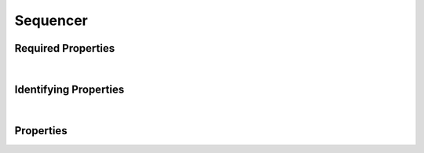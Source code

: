 =========
Sequencer
=========



.. raw:: html

    Summary of properties for the <a target="_blank" href="https://data.smaht.org/search/?type=Sequencer">SMaHT Portal</a> 
    object type <a target="_blank" href="https://data.smaht.org/profiles/Sequencer.json?format=json" style="color:black"><b><u>Sequencer</u></b> 🔗</a>.
    
    
    Types <b>referencing</b> this type are: <a href='Sequencing.html'><u>Sequencing</u></a>.
    Property names in <span style='color:red'><b>red</b></span> are <i><b>required</b></i> properties;
    and those in <span style='color:blue'><b>blue</b></span> are <i><b>identifying</b></i> properties.
    Properties whose types are in <span style='color:green'><b>green</b></span> are <i><b>reference</b></i> properties.
    <p />
    

Required Properties
~~~~~~~~~~~~~~~~~~~

.. raw:: html

    <table class="schema-table" width="100%"> <tr> <th> Property </td> <th> Attributes </td> <th> Description </td> </tr> <tr> <td width="5%"> <b><span style='color:red'>code</span></b> </td> <td> string </td> <td> <i>See below for more details.</i> </td> </tr> <tr> <td width="5%"> <b><span style='color:red'>identifier</span></b> </td> <td> string </td> <td> <i>See below for more details.</i> </td> </tr> <tr> <td width="5%"> <b><span style='color:red'>model</span></b> </td> <td> string </td> <td> <i>See below for more details.</i> </td> </tr> <tr> <td width="5%"> <b><span style='color:red'>platform</span></b> </td> <td> string </td> <td> <i>See below for more details.</i> </td> </tr> <tr> <td colSpan="3"> At least <u>one</u> of: <b>consortia</b>, <b>submission_centers</b></td> </tr> </table>

|


Identifying Properties
~~~~~~~~~~~~~~~~~~~~~~

.. raw:: html

    <table class="schema-table" width="100%"> <tr> <th> Property </td> <th> Attributes </td> <th> Description </td> </tr> <tr> <td width="5%"> <b><span style='color:blue'>accession</span></b> </td> <td> string </td> <td> <i>See below for more details.</i> </td> </tr> <tr> <td width="5%"> <b><span style='color:blue'>identifier</span></b> </td> <td> string </td> <td> <i>See below for more details.</i> </td> </tr> <tr> <td width="5%"> <b><span style='color:blue'>uuid</span></b> </td> <td> string </td> <td> <i>See below for more details.</i> </td> </tr> </table>

|




Properties
~~~~~~~~~~

.. raw:: html

    <table class="schema-table" width="104%"> <tr> <th> Property </td> <th> Attributes </td> <th> Description </td> </tr> <tr> <td width="5%" style="white-space:nowrap;"> <b><span style='color:blue'>accession</span></b> </td> <td width="15%" style="white-space:nowrap;"> <b>string</b> </td> <td width="80%"> A unique identifier to be used to reference the object. [Only admins are allowed to set or update this value.] </td> </tr> <tr> <td width="5%" style="white-space:nowrap;"> <b>alternate_accessions</b> </td> <td width="15%" style="white-space:nowrap;"> <b>array</b> of <b>string</b> </td> <td width="80%"> Accessions previously assigned to objects that have been merged with this object. [Only admins are allowed to set or update this value.] </td> </tr> <tr> <td width="5%" style="white-space:nowrap;"> <b><span style='color:red'>code</span></b> </td> <td width="15%" style="white-space:nowrap;"> <b>string</b> </td> <td width="80%"> Code used in file naming scheme.<br />Must adhere to (regex) <span style='color:red;'><u>pattern</u>:&nbsp;<small style='font-family:monospace;'>^[A-Z]$</small></span> </td> </tr> <tr> <td width="5%" style="white-space:nowrap;"> <b>consortia</b> </td> <td width="15%" style="white-space:nowrap;"> <u><b>array</b> of <b>string</b></u><br />•&nbsp;unique<br /> </td> <td width="80%"> Consortia associated with this item. </td> </tr> <tr> <td width="5%" style="white-space:nowrap;"> <b>description</b> </td> <td width="15%" style="white-space:nowrap;"> <b>string</b> </td> <td width="80%"> Plain text description of the item. </td> </tr> <tr> <td width="5%" style="white-space:nowrap;"> <b>display_title</b> </td> <td width="15%" style="white-space:nowrap;"> <u><b>string</b></u><br />•&nbsp;calculated<br /> </td> <td width="80%"> - </td> </tr> <tr> <td width="5%" style="white-space:nowrap;"> <b><span style='color:red'>identifier</span></b> </td> <td width="15%" style="white-space:nowrap;"> <b>string</b> </td> <td width="80%"> Unique, identifying name for the item.<br />Must adhere to (regex) <span style='color:red;'><u>pattern</u>:&nbsp;<small style='font-family:monospace;'>^[A-Za-z0-9-_]+$</small></span> </td> </tr> <tr> <td width="5%" style="white-space:nowrap;"> <b><span style='color:red'>model</span></b> </td> <td width="15%" style="white-space:nowrap;"> <b>string</b> </td> <td width="80%"> Model of instrument used to obtain data. </td> </tr> <tr> <td width="5%" style="white-space:nowrap;"> <b><span style='color:red'>platform</span></b> </td> <td width="15%" style="white-space:nowrap;"> <b>string</b> </td> <td width="80%"> Name of the platform used to obtain data. </td> </tr> <tr> <td width="5%" style="white-space:nowrap;"> <b>read_length_category</b> </td> <td width="15%" style="white-space:nowrap;"> <u><b>array</b> of <b>string</b></u><br />•&nbsp;unique<br /> </td> <td width="80%"> Categories of read lengths available for the sequencer. </td> </tr> <tr> <td width="5%" style="white-space:nowrap;"> <b><u>status</u><span style='font-weight:normal;font-family:arial;color:#222222;'><br />&nbsp;•&nbsp;public<br />&nbsp;•&nbsp;draft<br />&nbsp;•&nbsp;released<br />&nbsp;•&nbsp;in review&nbsp;←&nbsp;<small><b>default</b></small><br />&nbsp;•&nbsp;obsolete<br />&nbsp;•&nbsp;deleted</span></b> </td> <td width="15%" style="white-space:nowrap;"> <b>enum</b> of string </td> <td width="80%"> - </td> </tr> <tr> <td width="5%" style="white-space:nowrap;"> <b>submission_centers</b> </td> <td width="15%" style="white-space:nowrap;"> <u><b>array</b> of <b>string</b></u><br />•&nbsp;unique<br /> </td> <td width="80%"> Submission Centers associated with this item. </td> </tr> <tr> <td width="5%" style="white-space:nowrap;"> <b>tags</b> </td> <td width="15%" style="white-space:nowrap;"> <u><b>array</b> of <b>string</b></u><br />•&nbsp;max items: 50<br />•&nbsp;unique<br /> </td> <td width="80%"> Key words that can tag an item - useful for filtering. </td> </tr> <tr> <td width="5%" style="white-space:nowrap;"> <b><span style='color:blue'>uuid</span></b> </td> <td width="15%" style="white-space:nowrap;"> <b>string</b> </td> <td width="80%"> Unique ID by which this object is identified. </td> </tr> </table>
    <p />

.. raw:: html

    <br />[ <small>Generated: Sunday, February 25, 2024 | 4:08 PM EST | <a target="_blank" href="https://data.smaht.org">https://data.smaht.org</a></small> ]

